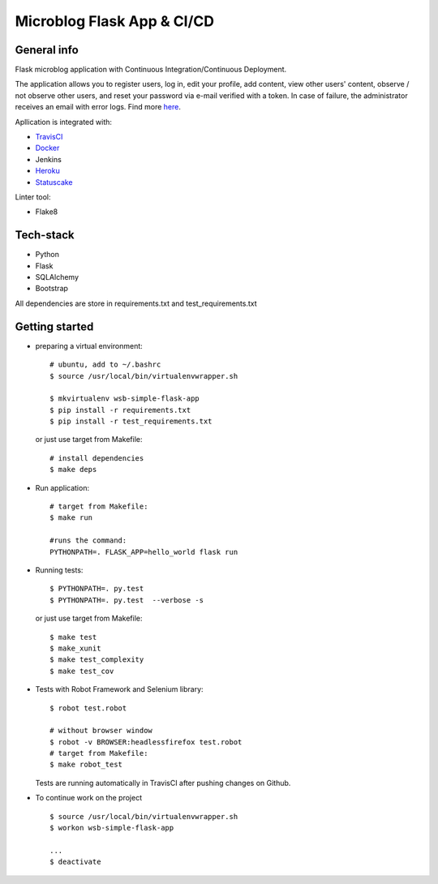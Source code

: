 
Microblog Flask App  & CI/CD
=============================
General info
-----------------

Flask microblog application with Continuous Integration/Continuous Deployment.


The application allows you to register users, log in, edit your profile, add content, view other users' content, observe / not observe other users, and reset your password via e-mail verified with a token.
In case of failure, the administrator receives an email with error logs. Find more `here <https://github.com/kbalko/flask_blog_app/tree/master/docs>`_.

Apllication is integrated with:

- `TravisCI <https://travis-ci.com/github/kbalko/flask_blog_app>`_

- `Docker <https://hub.docker.com/r/kbalko/hello-world-printer>`_

- Jenkins

- `Heroku <https://microflaskapp.herokuapp.com>`_

- `Statuscake <https://www.statuscake.com>`_


Linter tool:

- Flake8

Tech-stack
------------------
- Python
- Flask
- SQLAlchemy
- Bootstrap

All dependencies are store in requirements.txt and test_requirements.txt

Getting started
------------

- preparing a virtual environment:

  ::

    # ubuntu, add to ~/.bashrc
    $ source /usr/local/bin/virtualenvwrapper.sh

    $ mkvirtualenv wsb-simple-flask-app
    $ pip install -r requirements.txt
    $ pip install -r test_requirements.txt

  or just use target from Makefile:

  ::

    # install dependencies
    $ make deps


- Run application:

  ::

    # target from Makefile:
    $ make run

    #runs the command:
    PYTHONPATH=. FLASK_APP=hello_world flask run

- Running tests:

  ::

    $ PYTHONPATH=. py.test
    $ PYTHONPATH=. py.test  --verbose -s

  or just use target from Makefile:

  ::

    $ make test
    $ make_xunit
    $ make test_complexity
    $ make test_cov


- Tests with Robot Framework and Selenium library:

  ::

    $ robot test.robot

    # without browser window
    $ robot -v BROWSER:headlessfirefox test.robot
    # target from Makefile:
    $ make robot_test

  Tests are running automatically in TravisCI  after  pushing changes on Github.

- To continue work on the project

  ::

    $ source /usr/local/bin/virtualenvwrapper.sh
    $ workon wsb-simple-flask-app

    ...
    $ deactivate
